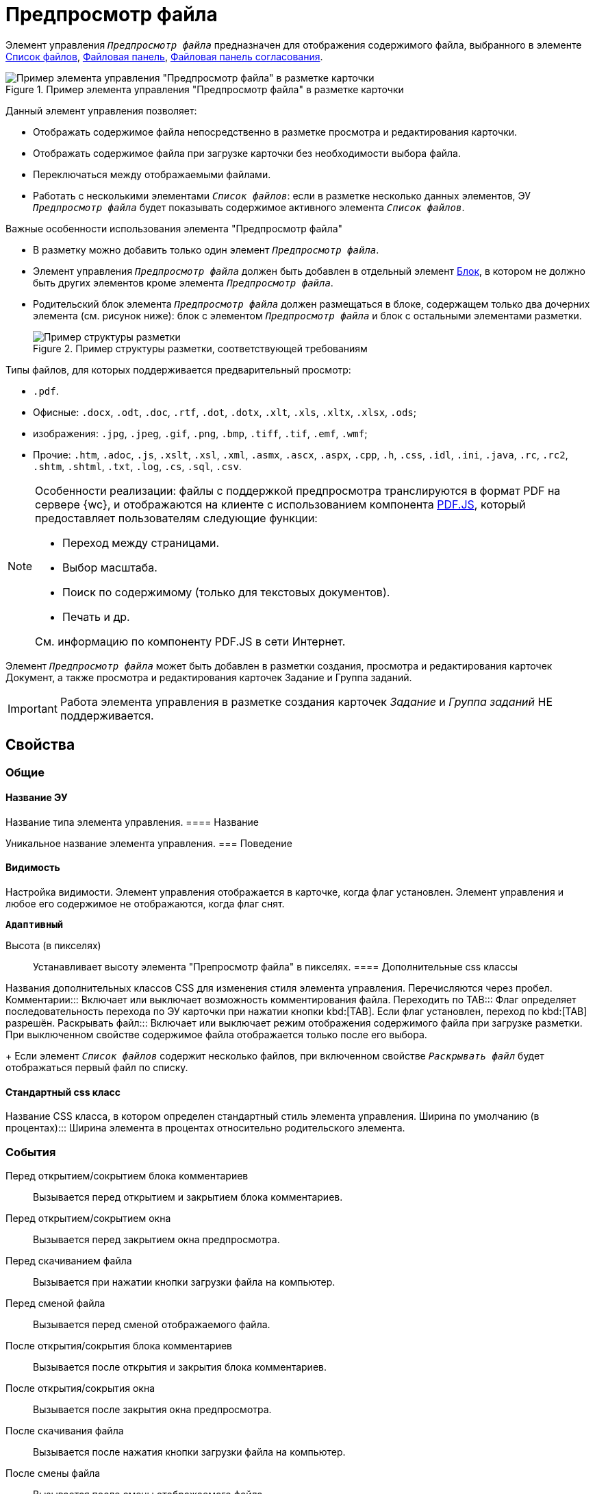 = Предпросмотр файла

Элемент управления `_Предпросмотр файла_` предназначен для отображения содержимого файла, выбранного в элементе xref:fileList.adoc[Список файлов], xref:taskCardFilePanel.adoc[Файловая панель], xref:ctrl/approval/approvalFilePanel.adoc[Файловая панель согласования].

.Пример элемента управления "Предпросмотр файла" в разметке карточки
image::controls_filepreview_sample.png[Пример элемента управления "Предпросмотр файла" в разметке карточки]

Данный элемент управления позволяет:

* Отображать содержимое файла непосредственно в разметке просмотра и редактирования карточки.
* Отображать содержимое файла при загрузке карточки без необходимости выбора файла.
* Переключаться между отображаемыми файлами.
* Работать с несколькими элементами `_Список файлов_`: если в разметке несколько данных элементов, ЭУ `_Предпросмотр файла_` будет показывать содержимое активного элемента `_Список файлов_`.

.Важные особенности использования элемента "Предпросмотр файла"
****
* В разметку можно добавить только один элемент `_Предпросмотр файла_`.
* Элемент управления `_Предпросмотр файла_` должен быть добавлен в отдельный элемент xref:Control_block.adoc[Блок], в котором не должно быть других элементов кроме элемента `_Предпросмотр файла_`.
* Родительский блок элемента `_Предпросмотр файла_` должен размещаться в блоке, содержащем только два дочерних элемента (см. рисунок ниже): блок с элементом `_Предпросмотр файла_` и блок с остальными элементами разметки.
+
.Пример структуры разметки, соответствующей требованиям
image::filePreviewRecommendation.png[Пример структуры разметки, соответствующей требованиям]
****

Типы файлов, для которых поддерживается предварительный просмотр:

* `.pdf`.
* Офисные: `.docx`, `.odt`, `.doc`, `.rtf`, `.dot`, `.dotx`, `.xlt`, `.xls`, `.xltx`, `.xlsx`, `.ods`;
* изображения: `.jpg`, `.jpeg`, `.gif`, `.png`, `.bmp`, `.tiff`, `.tif`, `.emf`, `.wmf`;
* Прочие: `.htm`, `.adoc`, `.js`, `.xslt`, `.xsl`, `.xml`, `.asmx`, `.ascx`, `.aspx`, `.cpp`, `.h`, `.css`, `.idl`, `.ini`, `.java`, `.rc`, `.rc2`, `.shtm`, `.shtml`, `.txt`, `.log`, `.cs`, `.sql`, `.csv`.

[NOTE]
====
Особенности реализации: файлы с поддержкой предпросмотра транслируются в формат PDF на сервере {wc}, и отображаются на клиенте с использованием компонента https://mozilla.github.io/pdf.js/getting_started/[PDF.JS], который предоставляет пользователям следующие функции:

* Переход между страницами.
* Выбор масштаба.
* Поиск по содержимому (только для текстовых документов).
* Печать и др.

См. информацию по компоненту PDF.JS в сети Интернет.
====

Элемент `_Предпросмотр файла_` может быть добавлен в разметки создания, просмотра и редактирования карточек Документ, а также просмотра и редактирования карточек Задание и Группа заданий.

IMPORTANT: Работа элемента управления в разметке создания карточек _Задание_ и _Группа заданий_ НЕ поддерживается.

== Свойства

=== Общие

==== Название ЭУ

Название типа элемента управления.
==== Название

Уникальное название элемента управления.
=== Поведение


==== Видимость

Настройка видимости. Элемент управления отображается в карточке, когда флаг установлен. Элемент управления и любое его содержимое не отображаются, когда флаг снят.

`*Адаптивный*`

Высота (в пикселях):::
Устанавливает высоту элемента "Препросмотр файла" в пикселях.
==== Дополнительные css классы

Названия дополнительных классов CSS для изменения стиля элемента управления. Перечисляются через пробел.
Комментарии:::
Включает или выключает возможность комментирования файла.
Переходить по TAB:::
Флаг определяет последовательность перехода по ЭУ карточки при нажатии кнопки kbd:[TAB]. Если флаг установлен, переход по kbd:[TAB] разрешён.
Раскрывать файл:::
Включает или выключает режим отображения содержимого файла при загрузке разметки. При выключенном свойстве содержимое файла отображается только после его выбора.
+
Если элемент `_Список файлов_` содержит несколько файлов, при включенном свойстве `_Раскрывать файл_` будет отображаться первый файл по списку.

==== Стандартный css класс

Название CSS класса, в котором определен стандартный стиль элемента управления.
Ширина по умолчанию (в процентах):::
Ширина элемента в процентах относительно родительского элемента.

=== События

Перед открытием/сокрытием блока комментариев:::
Вызывается перед открытием и закрытием блока комментариев.
Перед открытием/сокрытием окна:::
Вызывается перед закрытием окна предпросмотра.
Перед скачиванием файла:::
Вызывается при нажатии кнопки загрузки файла на компьютер.
Перед сменой файла:::
Вызывается перед сменой отображаемого файла.
После открытия/сокрытия блока комментариев:::
Вызывается после открытия и закрытия блока комментариев.
После открытия/сокрытия окна:::
Вызывается после закрытия окна предпросмотра.
После скачивания файла:::
Вызывается после нажатия кнопки загрузки файла на компьютер.
После смены файла:::
Вызывается после смены отображаемого файла.

==== При наведении курсора

Вызывается при входе курсора мыши в область элемента управления.

==== При отведении курсора

Вызывается, когда курсор мыши покидает область элемента управления.

==== При щелчке

Вызывается при щелчке мыши по любой области элемента управления.
